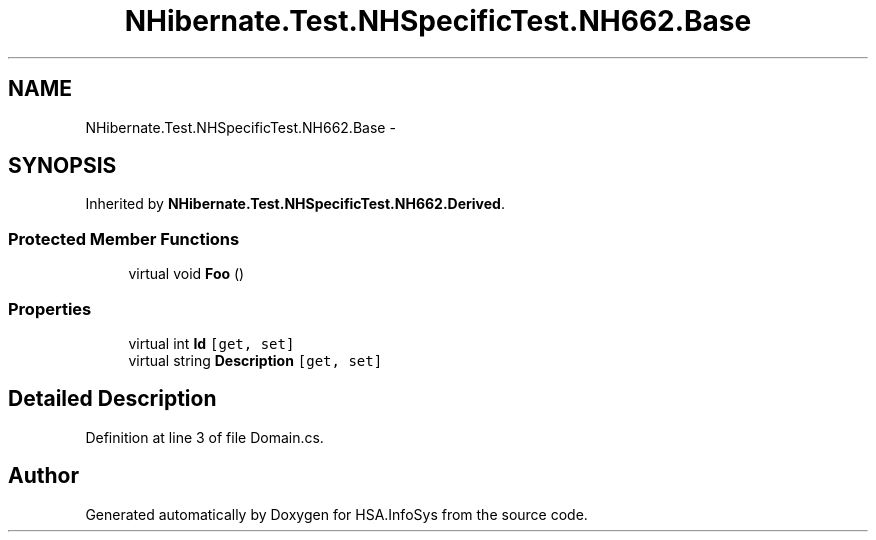 .TH "NHibernate.Test.NHSpecificTest.NH662.Base" 3 "Fri Jul 5 2013" "Version 1.0" "HSA.InfoSys" \" -*- nroff -*-
.ad l
.nh
.SH NAME
NHibernate.Test.NHSpecificTest.NH662.Base \- 
.SH SYNOPSIS
.br
.PP
.PP
Inherited by \fBNHibernate\&.Test\&.NHSpecificTest\&.NH662\&.Derived\fP\&.
.SS "Protected Member Functions"

.in +1c
.ti -1c
.RI "virtual void \fBFoo\fP ()"
.br
.in -1c
.SS "Properties"

.in +1c
.ti -1c
.RI "virtual int \fBId\fP\fC [get, set]\fP"
.br
.ti -1c
.RI "virtual string \fBDescription\fP\fC [get, set]\fP"
.br
.in -1c
.SH "Detailed Description"
.PP 
Definition at line 3 of file Domain\&.cs\&.

.SH "Author"
.PP 
Generated automatically by Doxygen for HSA\&.InfoSys from the source code\&.
